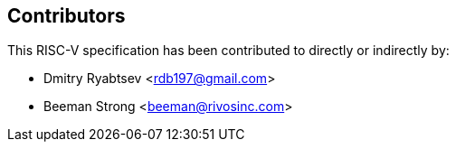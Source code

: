 == Contributors

This RISC-V specification has been contributed to directly or indirectly by:

[%hardbreaks]
* Dmitry Ryabtsev <rdb197@gmail.com>
* Beeman Strong <beeman@rivosinc.com>
